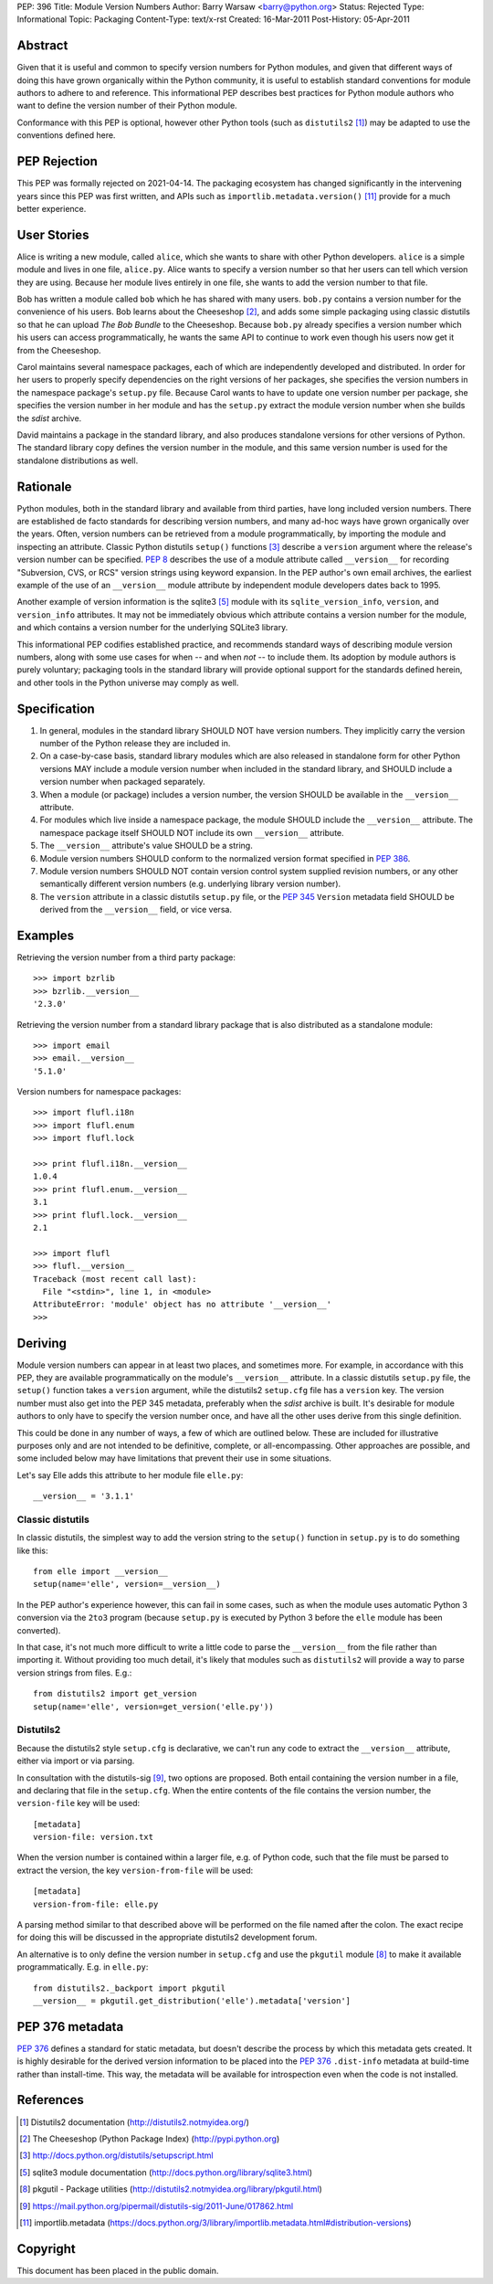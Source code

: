 PEP: 396
Title: Module Version Numbers
Author: Barry Warsaw <barry@python.org>
Status: Rejected
Type: Informational
Topic: Packaging
Content-Type: text/x-rst
Created: 16-Mar-2011
Post-History: 05-Apr-2011


Abstract
========

Given that it is useful and common to specify version numbers for
Python modules, and given that different ways of doing this have grown
organically within the Python community, it is useful to establish
standard conventions for module authors to adhere to and reference.
This informational PEP describes best practices for Python module
authors who want to define the version number of their Python module.

Conformance with this PEP is optional, however other Python tools
(such as ``distutils2`` [1]_) may be adapted to use the conventions
defined here.

PEP Rejection
=============

This PEP was formally rejected on 2021-04-14.  The packaging ecosystem
has changed significantly in the intervening years since this PEP was
first written, and APIs such as ``importlib.metadata.version()`` [11]_
provide for a much better experience.

User Stories
============

Alice is writing a new module, called ``alice``, which she wants to
share with other Python developers.  ``alice`` is a simple module and
lives in one file, ``alice.py``.  Alice wants to specify a version
number so that her users can tell which version they are using.
Because her module lives entirely in one file, she wants to add the
version number to that file.

Bob has written a module called ``bob`` which he has shared with many
users.  ``bob.py`` contains a version number for the convenience of
his users.  Bob learns about the Cheeseshop [2]_, and adds some simple
packaging using classic distutils so that he can upload *The Bob
Bundle* to the Cheeseshop.  Because ``bob.py`` already specifies a
version number which his users can access programmatically, he wants
the same API to continue to work even though his users now get it from
the Cheeseshop.

Carol maintains several namespace packages, each of which are
independently developed and distributed.  In order for her users to
properly specify dependencies on the right versions of her packages,
she specifies the version numbers in the namespace package's
``setup.py`` file.  Because Carol wants to have to update one version
number per package, she specifies the version number in her module and
has the ``setup.py`` extract the module version number when she builds
the *sdist* archive.

David maintains a package in the standard library, and also produces
standalone versions for other versions of Python.  The standard
library copy defines the version number in the module, and this same
version number is used for the standalone distributions as well.


Rationale
=========

Python modules, both in the standard library and available from third
parties, have long included version numbers.  There are established
de facto standards for describing version numbers, and many ad-hoc
ways have grown organically over the years.  Often, version numbers
can be retrieved from a module programmatically, by importing the
module and inspecting an attribute.  Classic Python distutils
``setup()`` functions [3]_ describe a ``version`` argument where the
release's version number can be specified.  :pep:`8` describes the
use of a module attribute called ``__version__`` for recording
"Subversion, CVS, or RCS" version strings using keyword expansion.  In
the PEP author's own email archives, the earliest example of the use
of an ``__version__`` module attribute by independent module
developers dates back to 1995.

Another example of version information is the sqlite3 [5]_ module
with its ``sqlite_version_info``, ``version``, and ``version_info``
attributes.  It may not be immediately obvious which attribute
contains a version number for the module, and which contains a version
number for the underlying SQLite3 library.

This informational PEP codifies established practice, and recommends
standard ways of describing module version numbers, along with some
use cases for when -- and when *not* -- to include them.  Its adoption
by module authors is purely voluntary; packaging tools in the standard
library will provide optional support for the standards defined
herein, and other tools in the Python universe may comply as well.


Specification
=============

#. In general, modules in the standard library SHOULD NOT have version
   numbers.  They implicitly carry the version number of the Python
   release they are included in.

#. On a case-by-case basis, standard library modules which are also
   released in standalone form for other Python versions MAY include a
   module version number when included in the standard library, and
   SHOULD include a version number when packaged separately.

#. When a module (or package) includes a version number, the version
   SHOULD be available in the ``__version__`` attribute.

#. For modules which live inside a namespace package, the module
   SHOULD include the ``__version__`` attribute.  The namespace
   package itself SHOULD NOT include its own ``__version__``
   attribute.

#. The ``__version__`` attribute's value SHOULD be a string.

#. Module version numbers SHOULD conform to the normalized version
   format specified in :pep:`386`.

#. Module version numbers SHOULD NOT contain version control system
   supplied revision numbers, or any other semantically different
   version numbers (e.g. underlying library version number).

#. The ``version`` attribute in a classic distutils ``setup.py``
   file, or the :pep:`345` ``Version`` metadata field SHOULD be
   derived from the ``__version__`` field, or vice versa.


Examples
========

Retrieving the version number from a third party package::

    >>> import bzrlib
    >>> bzrlib.__version__
    '2.3.0'

Retrieving the version number from a standard library package that is
also distributed as a standalone module::

    >>> import email
    >>> email.__version__
    '5.1.0'

Version numbers for namespace packages::

    >>> import flufl.i18n
    >>> import flufl.enum
    >>> import flufl.lock

    >>> print flufl.i18n.__version__
    1.0.4
    >>> print flufl.enum.__version__
    3.1
    >>> print flufl.lock.__version__
    2.1

    >>> import flufl
    >>> flufl.__version__
    Traceback (most recent call last):
      File "<stdin>", line 1, in <module>
    AttributeError: 'module' object has no attribute '__version__'
    >>>


Deriving
========

Module version numbers can appear in at least two places, and
sometimes more.  For example, in accordance with this PEP, they are
available programmatically on the module's ``__version__`` attribute.
In a classic distutils ``setup.py`` file, the ``setup()`` function
takes a ``version`` argument, while the distutils2 ``setup.cfg`` file
has a ``version`` key.  The version number must also get into the PEP
345 metadata, preferably when the *sdist* archive is built.  It's
desirable for module authors to only have to specify the version
number once, and have all the other uses derive from this single
definition.

This could be done in any number of ways, a few of which are outlined
below.  These are included for illustrative purposes only and are not
intended to be definitive, complete, or all-encompassing.  Other
approaches are possible, and some included below may have limitations
that prevent their use in some situations.

Let's say Elle adds this attribute to her module file ``elle.py``::

    __version__ = '3.1.1'


Classic distutils
-----------------

In classic distutils, the simplest way to add the version string to
the ``setup()`` function in ``setup.py`` is to do something like
this::

    from elle import __version__
    setup(name='elle', version=__version__)

In the PEP author's experience however, this can fail in some cases,
such as when the module uses automatic Python 3 conversion via the
``2to3`` program (because ``setup.py`` is executed by Python 3 before
the ``elle`` module has been converted).

In that case, it's not much more difficult to write a little code to
parse the ``__version__`` from the file rather than importing it.
Without providing too much detail, it's likely that modules such as
``distutils2`` will provide a way to parse version strings from files.
E.g.::

    from distutils2 import get_version
    setup(name='elle', version=get_version('elle.py'))


Distutils2
----------

Because the distutils2 style ``setup.cfg`` is declarative, we can't
run any code to extract the ``__version__`` attribute, either via
import or via parsing.

In consultation with the distutils-sig [9]_, two options are
proposed.  Both entail containing the version number in a file, and
declaring that file in the ``setup.cfg``.  When the entire contents of
the file contains the version number, the ``version-file`` key will be
used::

    [metadata]
    version-file: version.txt

When the version number is contained within a larger file, e.g. of
Python code, such that the file must be parsed to extract the version,
the key ``version-from-file`` will be used::

    [metadata]
    version-from-file: elle.py

A parsing method similar to that described above will be performed on
the file named after the colon.  The exact recipe for doing this will
be discussed in the appropriate distutils2 development forum.

An alternative is to only define the version number in ``setup.cfg``
and use the ``pkgutil`` module [8]_ to make it available
programmatically.  E.g. in ``elle.py``::

    from distutils2._backport import pkgutil
    __version__ = pkgutil.get_distribution('elle').metadata['version']


PEP 376 metadata
================

:pep:`376` defines a standard for static metadata, but doesn't
describe the process by which this metadata gets created.  It is
highly desirable for the derived version information to be placed into
the :pep:`376` ``.dist-info`` metadata at build-time rather than
install-time.  This way, the metadata will be available for
introspection even when the code is not installed.


References
==========

.. [1] Distutils2 documentation
   (http://distutils2.notmyidea.org/)

.. [2] The Cheeseshop (Python Package Index)
   (http://pypi.python.org)

.. [3] http://docs.python.org/distutils/setupscript.html

.. [5] sqlite3 module documentation
   (http://docs.python.org/library/sqlite3.html)

.. [8] pkgutil - Package utilities
   (http://distutils2.notmyidea.org/library/pkgutil.html)

.. [9] https://mail.python.org/pipermail/distutils-sig/2011-June/017862.html

.. [11] importlib.metadata
   (https://docs.python.org/3/library/importlib.metadata.html#distribution-versions)


Copyright
=========

This document has been placed in the public domain.

